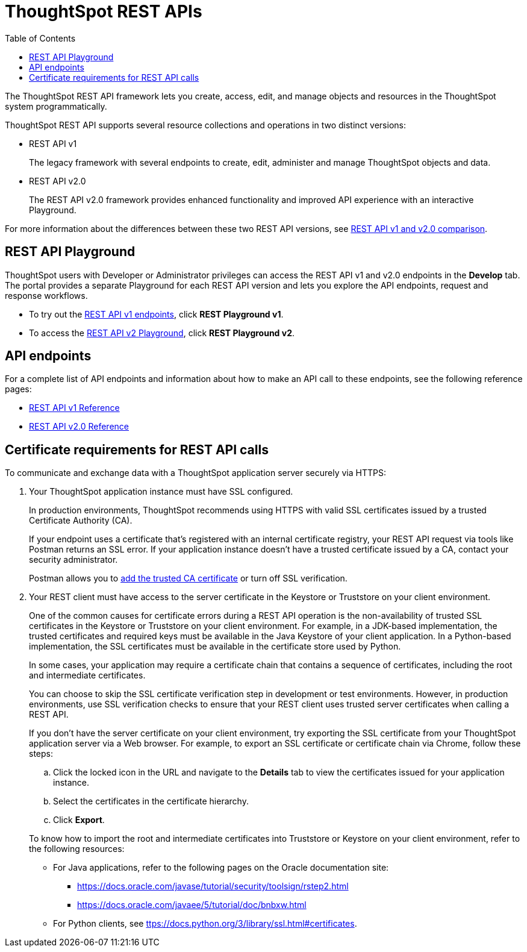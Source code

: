 = ThoughtSpot REST APIs
:toc: true

:page-title: ThoughtSpot REST APIs
:page-pageid: rest-apis
:page-description: ThoughtSpot REST API provides service endpoints for administration, embedding, and data management.

The ThoughtSpot REST API framework lets you create, access, edit, and manage objects and resources in the ThoughtSpot system programmatically. 
 
ThoughtSpot REST API supports several resource collections and operations in two distinct versions: 

* REST API v1
+
The legacy framework with several endpoints to create, edit, administer and manage ThoughtSpot objects and data. 

* REST API v2.0
+
The REST API v2.0 framework provides enhanced functionality and improved API experience with an interactive Playground.

For more information about the differences between these two REST API versions, see xref:rest-api-v1v2-comparison.adoc[REST API v1 and v2.0 comparison].

== REST API Playground

ThoughtSpot users with Developer or Administrator privileges can access the REST API v1 and v2.0 endpoints in the *Develop* tab. The portal provides a separate Playground for each REST API version and lets you explore the API endpoints, request and response workflows.

* To try out the xref:rest-api-v1.adoc[REST API v1 endpoints], click **REST Playground v1**. +
* To access the xref:rest-api-v2.adoc[REST API v2 Playground], click **REST Playground v2**.

==  API endpoints
For a complete list of API endpoints and information about how to make an API call to these endpoints, see the following reference pages:

* xref:rest-api-reference.adoc[REST API v1 Reference]
* xref:rest-api-v2-reference.adoc[REST API v2.0 Reference]

== Certificate requirements for REST API calls

To communicate and exchange data with a ThoughtSpot application server securely via HTTPS:

. Your ThoughtSpot application instance must have SSL configured.
+
In production environments, ThoughtSpot recommends using HTTPS with valid SSL certificates issued by a trusted Certificate Authority (CA).
+
If your endpoint uses a certificate that's registered with an internal certificate registry, your REST API request via tools like Postman returns an SSL error. If your application instance doesn't have a trusted certificate issued by a CA, contact your security administrator.
+
Postman allows you to link:https://learning.postman.com/docs/sending-requests/certificates/[add the trusted CA certificate, window=_blank] or turn off SSL verification.

. Your REST client must have access to the server certificate in the Keystore or Truststore on your client environment.
+
One of the common causes for certificate errors during a REST API operation is the non-availability of trusted SSL certificates in the Keystore or Truststore on your client environment. For example, in a JDK-based implementation, the trusted certificates and required keys must be available in the Java Keystore of your client application. In a Python-based implementation, the SSL certificates must be available in the certificate store used by Python.
+
In some cases, your application may require a certificate chain that contains a sequence of certificates, including the root and intermediate certificates.
+
You can choose to skip the SSL certificate verification step in development or test environments. However, in production environments, use SSL verification checks to ensure that your REST client uses trusted server certificates when calling a REST API.

+
If you don't have the server certificate on your client environment, try exporting the SSL certificate from your ThoughtSpot application server via a Web browser. For example, to export an SSL certificate or certificate chain via Chrome, follow these steps:

.. Click the locked icon in the URL and navigate to the *Details* tab to view the certificates issued for your application instance.
.. Select the certificates in the certificate hierarchy.
.. Click *Export*.

+
To know how to import the root and intermediate certificates into Truststore or Keystore on your client environment, refer to the following resources:

* For Java applications, refer to the following pages on the Oracle documentation site:
** link:https://docs.oracle.com/javase/tutorial/security/toolsign/rstep2.html[https://docs.oracle.com/javase/tutorial/security/toolsign/rstep2.html, window=_blank]
** link:https://docs.oracle.com/javaee/5/tutorial/doc/bnbxw.html[https://docs.oracle.com/javaee/5/tutorial/doc/bnbxw.html, window=_blank] +
* For Python clients, see link:https://docs.python.org/3/library/ssl.html#certificates[ttps://docs.python.org/3/library/ssl.html#certificates, window=_blank].